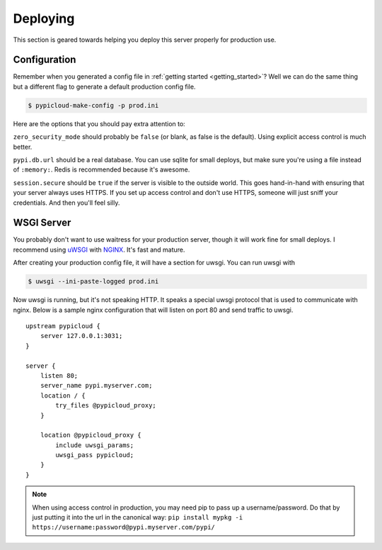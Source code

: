 .. _deploy:

Deploying
=========
This section is geared towards helping you deploy this server properly for
production use.

Configuration
-------------
Remember when you generated a config file in :ref:`getting started
<getting_started>`? Well we can do the same thing but a different flag to
generate a default production config file.

.. code-block:: bash

    $ pypicloud-make-config -p prod.ini

Here are the options that you should pay extra attention to:

``zero_security_mode`` should probably be ``false`` (or blank, as false is the
default). Using explicit access control is much better.

``pypi.db.url`` should be a real database. You can use sqlite for small
deploys, but make sure you're using a file instead of ``:memory:``. Redis is
recommended because it's awesome.

``session.secure`` should be ``true`` if the server is visible to the outside
world. This goes hand-in-hand with ensuring that your server always uses HTTPS.
If you set up access control and don't use HTTPS, someone will just sniff your
credentials. And then you'll feel silly.

WSGI Server
-----------
You probably don't want to use waitress for your production server, though it
will work fine for small deploys. I recommend using `uWSGI
<http://uwsgi-docs.readthedocs.org/en/latest/>`_ with `NGINX
<http://nginx.com/>`_. It's fast and mature.

After creating your production config file, it will have a section for uwsgi.
You can run uwsgi with

.. code-block:: bash

    $ uwsgi --ini-paste-logged prod.ini

Now uwsgi is running, but it's not speaking HTTP. It speaks a special uwsgi
protocol that is used to communicate with nginx. Below is a sample nginx
configuration that will listen on port 80 and send traffic to uwsgi.

::

    upstream pypicloud {
        server 127.0.0.1:3031;
    }

    server {
        listen 80;
        server_name pypi.myserver.com;
        location / {
            try_files @pypicloud_proxy;
        }

        location @pypicloud_proxy {
            include uwsgi_params;
            uwsgi_pass pypicloud;
        }
    }

.. note::

    When using access control in production, you may need pip to pass up a
    username/password. Do that by just putting it into the url in the canonical
    way: ``pip install mypkg -i https://username:password@pypi.myserver.com/pypi/``
